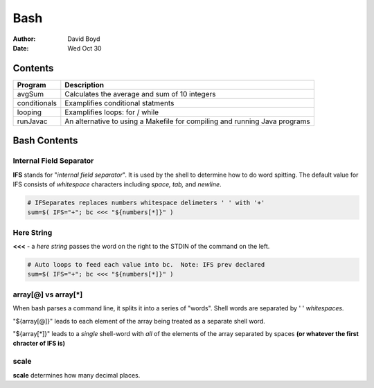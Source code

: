 Bash
####
:Author: David Boyd
:Date: Wed Oct 30

Contents
========

+--------------+------------------------------------------------------+
| Program      | Description                                          |
+==============+======================================================+
| avgSum       | Calculates the average and sum of 10 integers        |
+--------------+------------------------------------------------------+
| conditionals | Examplifies conditional statments                    |
+--------------+------------------------------------------------------+
| looping      | Examplifies loops: for / while                       |
+--------------+------------------------------------------------------+
| runJavac     | An alternative to using a Makefile for compiling and |
|              | running Java programs                                |
+--------------+------------------------------------------------------+

Bash Contents
=============

Internal Field Separator
------------------------

**IFS** stands for "*internal field separator*".  It is used by the shell to
determine how to do word spitting.  The default value for IFS consists of
*whitespace* characters including *space, tab,* and *newline*.

.. code-block :: Bash

	# IFSeparates replaces numbers whitespace delimeters ' ' with '+'
	sum=$( IFS="+"; bc <<< "${numbers[*]}" )

Here String
-----------

**<<<** - a *here string* passes the word on the right to the STDIN of the
command on the left.

.. code-block :: Bash

	# Auto loops to feed each value into bc.  Note: IFS prev declared
	sum=$( IFS="+"; bc <<< "${numbers[*]}" )

array[@] vs array[*]
--------------------

When bash parses a command line, it splits it into a series of "words".  Shell
words are separated by ' ' *whitespaces*.

"${array[@]}" leads to each element of the array being treated as a separate
shell word.

"${array[*]}" leads to a *single* shell-word with *all* of the elements of the
array separated by spaces **(or whatever the first chracter of IFS is)**

scale
-----
**scale** determines how many decimal places.

